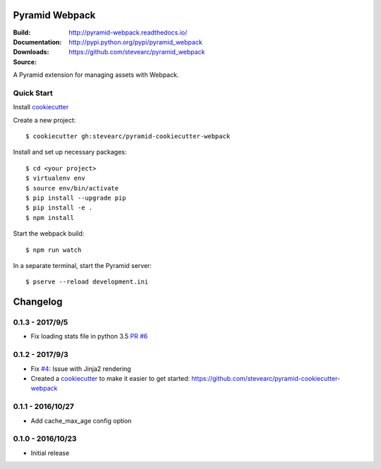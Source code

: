 Pyramid Webpack
===============
:Build: |build|_ |coverage|_
:Documentation: http://pyramid-webpack.readthedocs.io/
:Downloads: http://pypi.python.org/pypi/pyramid_webpack
:Source: https://github.com/stevearc/pyramid_webpack

.. |build| image:: https://travis-ci.org/stevearc/pyramid_webpack.png?branch=master
.. _build: https://travis-ci.org/stevearc/pyramid_webpack
.. |coverage| image:: https://coveralls.io/repos/github/stevearc/pyramid_webpack/badge.svg?branch=master
.. _coverage: https://coveralls.io/github/stevearc/pyramid_webpack?branch=master

A Pyramid extension for managing assets with Webpack.

Quick Start
-----------

Install `cookiecutter <https://cookiecutter.readthedocs.io/en/latest/installation.html>`__

Create a new project::

  $ cookiecutter gh:stevearc/pyramid-cookiecutter-webpack

Install and set up necessary packages::

  $ cd <your project>
  $ virtualenv env
  $ source env/bin/activate
  $ pip install --upgrade pip
  $ pip install -e .
  $ npm install

Start the webpack build::

  $ npm run watch

In a separate terminal, start the Pyramid server::

  $ pserve --reload development.ini


Changelog
=========

0.1.3 - 2017/9/5
----------------
* Fix loading stats file in python 3.5 `PR #6 <https://github.com/stevearc/pyramid_webpack/pull/6>`__

0.1.2 - 2017/9/3
----------------
* Fix `#4 <https://github.com/stevearc/pyramid_webpack/issues/4>`__: Issue with Jinja2 rendering
* Created a `cookiecutter <https://cookiecutter.readthedocs.io/en/latest/>`__ to make it easier to get started: https://github.com/stevearc/pyramid-cookiecutter-webpack

0.1.1 - 2016/10/27
------------------
* Add cache_max_age config option

0.1.0 - 2016/10/23
------------------
* Initial release



